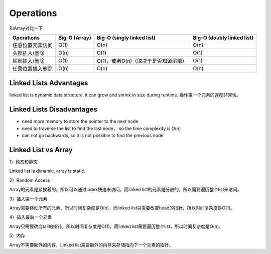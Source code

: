 Operations
==============

和Array对比一下


====================== =============== ========================================== ============================
Operations              Big-O (Array)    Big-O (singly linked list)                Big-O (doubly linked list)
====================== =============== ========================================== ============================
任意位置元素访问             O(1)           O(n)                                      O(n)
头部插入/删除               O(n)            O(1)                                      O(1)
尾部插入/删除               O(1)           O(1)，或者O(n)（取决于是否知道尾部）            O(1)
任意位置插入删除             O(n)           O(n)                                       O(n)
====================== =============== ========================================== ============================

Linked Lists Advantages
-------------------------

linked list is dynamic data structure, it can grow and shrink in size during runtime. 操作第一个元素的速度非常快。

Linked Lists Disadvantages
----------------------------

- need more memory to store the pointer to the next node
- need to traverse the list to find the last node， so the time complexity is O(n)
- can not go backwards, so it is not possible to find the previous node


Linked List vs Array
----------------------

1）动态和静态

Linked list is dynamic, array is static.

2）Random Access

Array的元素是紧挨着的，所以可以通过index快速来访问，而linked list的元素是分散的，所以需要遍历整个list来访问。

3）插入第一个元素

Array需要移动所有的元素，所以时间复杂度是O(n)，而linked list只需要改变head的指针，所以时间复杂度是O(1)。

4）插入最后一个元素

Array只需要改变tail的指针，所以时间复杂度是O(1)，而linked list需要遍历整个list，所以时间复杂度是O(n)。

5）内存

Array不需要额外的内存，Linked list需要额外的内存来存储指向下一个元素的指针。
